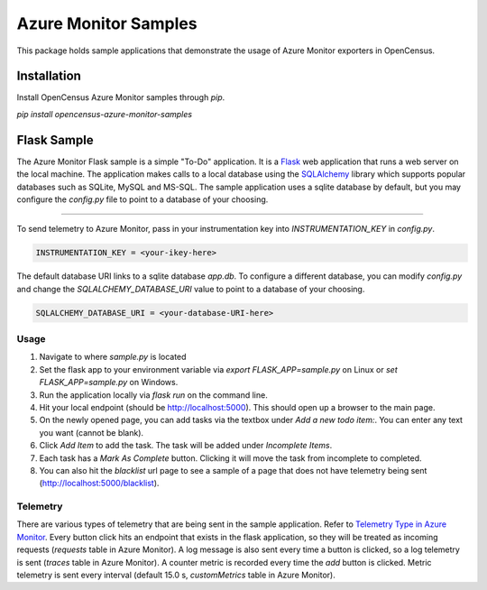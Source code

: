Azure Monitor Samples
=====================

This package holds sample applications that demonstrate the usage of Azure Monitor exporters in OpenCensus.

Installation
------------

Install OpenCensus Azure Monitor samples through `pip`.

`pip install opencensus-azure-monitor-samples`


Flask Sample
------------

The Azure Monitor Flask sample is a simple "To-Do" application. It is a `Flask <https://www.palletsprojects.com/p/flask/>`_ web application that runs a web server on the local machine. The application makes calls to a local database using the `SQLAlchemy <https://pypi.org/project/SQLAlchemy/>`_ library which supports popular databases such as SQLite, MySQL and MS-SQL. The sample application uses a sqlite database by default, but you may configure the `config.py` file to point to a database of your choosing.
 
^^^^^^^^^^^^^

To send telemetry to Azure Monitor, pass in your instrumentation key into `INSTRUMENTATION_KEY` in `config.py`.

.. code:: python

    INSTRUMENTATION_KEY = <your-ikey-here>


The default database URI links to a sqlite database `app.db`. To configure a different database, you can modify `config.py` and change the `SQLALCHEMY_DATABASE_URI` value to point to a database of your choosing.

.. code:: python

    SQLALCHEMY_DATABASE_URI = <your-database-URI-here>


Usage
^^^^^

1. Navigate to where `sample.py` is located
2. Set the flask app to your environment variable via `export FLASK_APP=sample.py` on Linux or `set FLASK_APP=sample.py` on Windows.
3. Run the application locally via `flask run` on the command line.
4. Hit your local endpoint (should be http://localhost:5000). This should open up a browser to the main page.
5. On the newly opened page, you can add tasks via the textbox under `Add a new todo item:`. You can enter any text you want (cannot be blank).
6. Click `Add Item` to add the task. The task will be added under `Incomplete Items`.
7. Each task has a `Mark As Complete` button. Clicking it will move the task from incomplete to completed.
8. You can also hit the `blacklist` url page to see a sample of a page that does not have telemetry being sent (http://localhost:5000/blacklist).

Telemetry
^^^^^^^^^

There are various types of telemetry that are being sent in the sample application. Refer to `Telemetry Type in Azure Monitor <https://docs.microsoft.com/en-us/azure/azure-monitor/app/opencensus-python#telemetry-type-mappings>`_. Every button click hits an endpoint that exists in the flask application, so they will be treated as incoming requests (`requests` table in Azure Monitor). A log message is also sent every time a button is clicked, so a log telemetry is sent (`traces` table in Azure Monitor). A counter metric is recorded every time the `add` button is clicked. Metric telemetry is sent every interval (default 15.0 s, `customMetrics` table in Azure Monitor).
